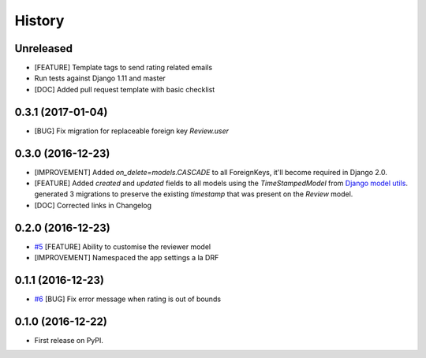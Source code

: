 .. :changelog:

History
-------

Unreleased
++++++++++

* [FEATURE] Template tags to send rating related emails
* Run tests against Django 1.11 and master
* [DOC] Added pull request template with basic checklist

0.3.1 (2017-01-04)
++++++++++++++++++

* [BUG] Fix migration for replaceable foreign key `Review.user`

0.3.0 (2016-12-23)
++++++++++++++++++

* [IMPROVEMENT] Added `on_delete=models.CASCADE` to all ForeignKeys,
  it'll become required in Django 2.0.
* [FEATURE] Added `created` and `updated` fields to all models using
  the `TimeStampedModel` from `Django model utils`_. generated 3
  migrations to preserve the existing `timestamp` that was present on
  the `Review` model.
* [DOC] Corrected links in Changelog

.. _Django model utils: https://django-model-utils.readthedocs.io/en/latest/models.html#timestampedmodel

0.2.0 (2016-12-23)
++++++++++++++++++

* `#5`_ [FEATURE] Ability to customise the reviewer model
* [IMPROVEMENT] Namespaced the app settings a la DRF

.. _#5: https://github.com/founders4schools/django-surveys/issues/5

0.1.1 (2016-12-23)
++++++++++++++++++

* `#6`_ [BUG] Fix error message when rating is out of bounds

.. _#6: https://github.com/founders4schools/django-surveys/issues/6

0.1.0 (2016-12-22)
++++++++++++++++++

* First release on PyPI.
